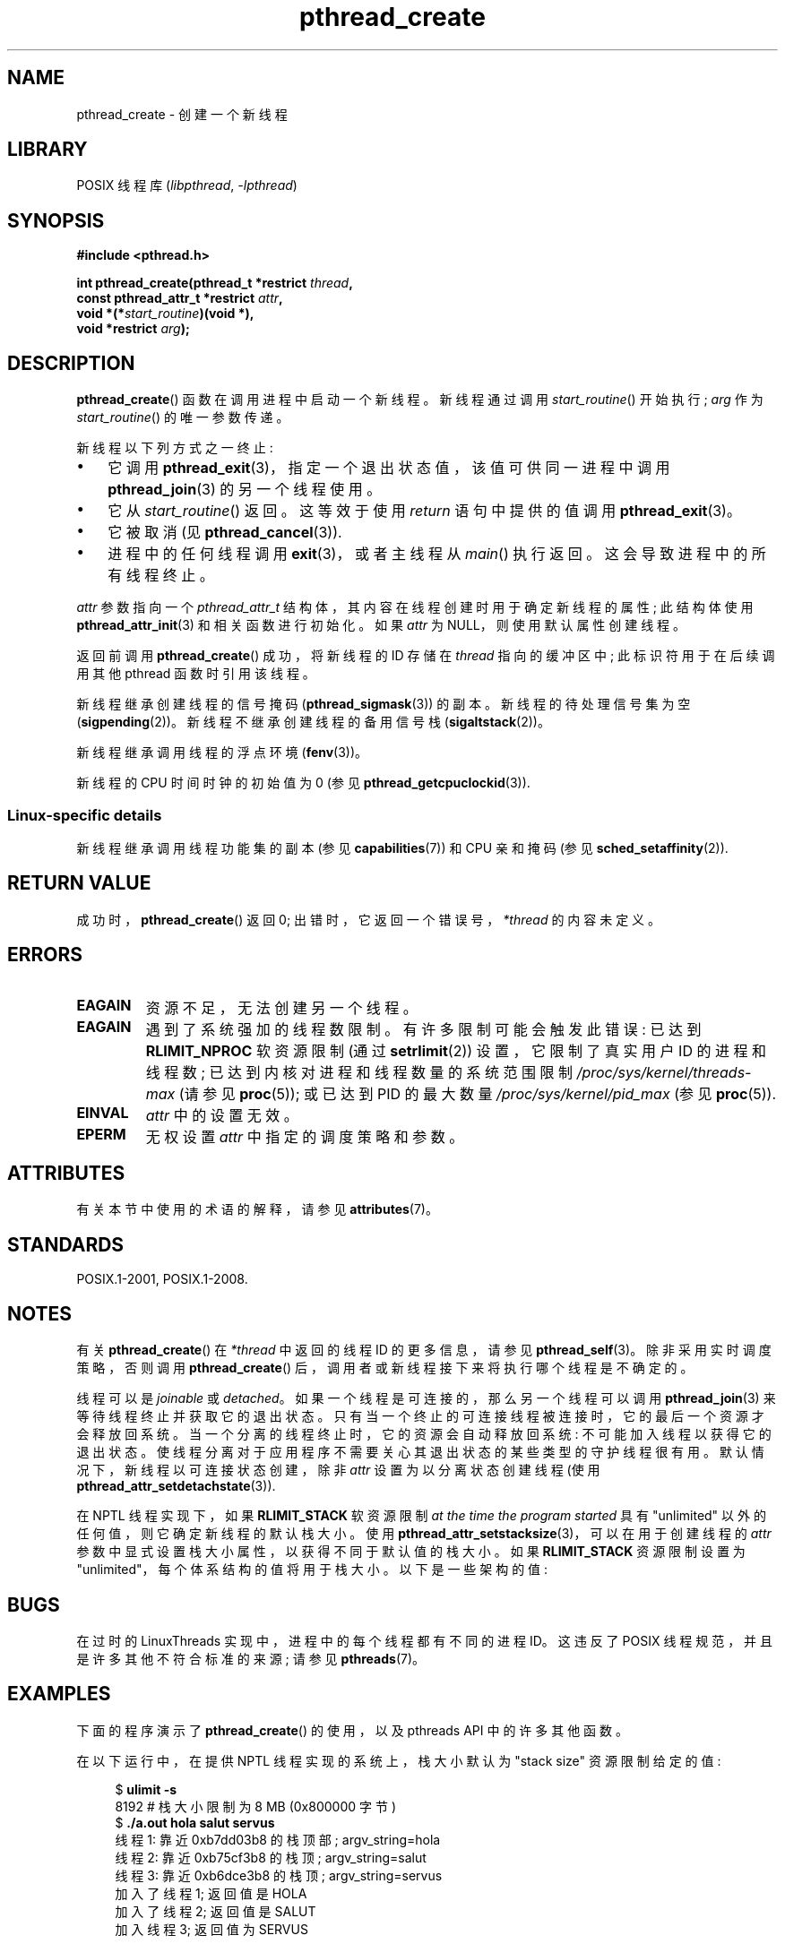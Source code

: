 .\" -*- coding: UTF-8 -*-
'\" t
.\" Copyright (c) 2008 Linux Foundation, written by Michael Kerrisk
.\"     <mtk.manpages@gmail.com>
.\"
.\" SPDX-License-Identifier: Linux-man-pages-copyleft
.\"
.\"*******************************************************************
.\"
.\" This file was generated with po4a. Translate the source file.
.\"
.\"*******************************************************************
.TH pthread_create 3 2023\-02\-05 "Linux man\-pages 6.03" 
.SH NAME
pthread_create \- 创建一个新线程
.SH LIBRARY
POSIX 线程库 (\fIlibpthread\fP, \fI\-lpthread\fP)
.SH SYNOPSIS
.nf
\fB#include <pthread.h>\fP
.PP
\fBint pthread_create(pthread_t *restrict \fP\fIthread\fP\fB,\fP
\fB                   const pthread_attr_t *restrict \fP\fIattr\fP\fB,\fP
\fB                   void *(*\fP\fIstart_routine\fP\fB)(void *),\fP
\fB                   void *restrict \fP\fIarg\fP\fB);\fP
.fi
.SH DESCRIPTION
\fBpthread_create\fP() 函数在调用进程中启动一个新线程。 新线程通过调用 \fIstart_routine\fP() 开始执行; \fIarg\fP
作为 \fIstart_routine\fP() 的唯一参数传递。
.PP
新线程以下列方式之一终止:
.IP \[bu] 3
它调用 \fBpthread_exit\fP(3)，指定一个退出状态值，该值可供同一进程中调用 \fBpthread_join\fP(3) 的另一个线程使用。
.IP \[bu]
它从 \fIstart_routine\fP() 返回。 这等效于使用 \fIreturn\fP 语句中提供的值调用 \fBpthread_exit\fP(3)。
.IP \[bu]
它被取消 (见 \fBpthread_cancel\fP(3)).
.IP \[bu]
进程中的任何线程调用 \fBexit\fP(3)，或者主线程从 \fImain\fP() 执行返回。 这会导致进程中的所有线程终止。
.PP
\fIattr\fP 参数指向一个 \fIpthread_attr_t\fP 结构体，其内容在线程创建时用于确定新线程的属性; 此结构体使用
\fBpthread_attr_init\fP(3) 和相关函数进行初始化。 如果 \fIattr\fP 为 NULL，则使用默认属性创建线程。
.PP
返回前调用 \fBpthread_create\fP() 成功，将新线程的 ID 存储在 \fIthread\fP 指向的缓冲区中; 此标识符用于在后续调用其他
pthread 函数时引用该线程。
.PP
新线程继承创建线程的信号掩码 (\fBpthread_sigmask\fP(3)) 的副本。 新线程的待处理信号集为空 (\fBsigpending\fP(2))。
新线程不继承创建线程的备用信号栈 (\fBsigaltstack\fP(2))。
.PP
新线程继承调用线程的浮点环境 (\fBfenv\fP(3))。
.PP
.\" CLOCK_THREAD_CPUTIME_ID in clock_gettime(2)
新线程的 CPU 时间时钟的初始值为 0 (参见 \fBpthread_getcpuclockid\fP(3)).
.SS "Linux\-specific details"
新线程继承调用线程功能集的副本 (参见 \fBcapabilities\fP(7)) 和 CPU 亲和掩码 (参见
\fBsched_setaffinity\fP(2)).
.SH "RETURN VALUE"
成功时，\fBpthread_create\fP() 返回 0; 出错时，它返回一个错误号，\fI*thread\fP 的内容未定义。
.SH ERRORS
.TP 
\fBEAGAIN\fP
资源不足，无法创建另一个线程。
.TP 
\fBEAGAIN\fP
.\" NOTE! The following should match the description in fork(2)
遇到了系统强加的线程数限制。 有许多限制可能会触发此错误: 已达到 \fBRLIMIT_NPROC\fP 软资源限制 (通过 \fBsetrlimit\fP(2))
设置，它限制了真实用户 ID 的进程和线程数; 已达到内核对进程和线程数量的系统范围限制 \fI/proc/sys/kernel/threads\-max\fP
(请参见 \fBproc\fP(5)); 或已达到 PID 的最大数量 \fI/proc/sys/kernel/pid_max\fP (参见
\fBproc\fP(5)).
.TP 
\fBEINVAL\fP
\fIattr\fP 中的设置无效。
.TP 
.\" FIXME . Test the following
\fBEPERM\fP
无权设置 \fIattr\fP 中指定的调度策略和参数。
.SH ATTRIBUTES
有关本节中使用的术语的解释，请参见 \fBattributes\fP(7)。
.ad l
.nh
.TS
allbox;
lbx lb lb
l l l.
Interface	Attribute	Value
T{
\fBpthread_create\fP()
T}	Thread safety	MT\-Safe
.TE
.hy
.ad
.sp 1
.SH STANDARDS
POSIX.1\-2001, POSIX.1\-2008.
.SH NOTES
有关 \fBpthread_create\fP() 在 \fI*thread\fP 中返回的线程 ID 的更多信息，请参见 \fBpthread_self\fP(3)。
除非采用实时调度策略，否则调用 \fBpthread_create\fP() 后，调用者或新线程接下来将执行哪个线程是不确定的。
.PP
线程可以是 \fIjoinable\fP 或 \fIdetached\fP。 如果一个线程是可连接的，那么另一个线程可以调用 \fBpthread_join\fP(3)
来等待线程终止并获取它的退出状态。 只有当一个终止的可连接线程被连接时，它的最后一个资源才会释放回系统。
当一个分离的线程终止时，它的资源会自动释放回系统: 不可能加入线程以获得它的退出状态。
使线程分离对于应用程序不需要关心其退出状态的某些类型的守护线程很有用。 默认情况下，新线程以可连接状态创建，除非 \fIattr\fP
设置为以分离状态创建线程 (使用 \fBpthread_attr_setdetachstate\fP(3)).
.PP
在 NPTL 线程实现下，如果 \fBRLIMIT_STACK\fP 软资源限制 \fIat the time the program started\fP 具有
"unlimited" 以外的任何值，则它确定新线程的默认栈大小。 使用
\fBpthread_attr_setstacksize\fP(3)，可以在用于创建线程的 \fIattr\fP
参数中显式设置栈大小属性，以获得不同于默认值的栈大小。 如果 \fBRLIMIT_STACK\fP 资源限制设置为
"unlimited"，每个体系结构的值将用于栈大小。 以下是一些架构的值:
.RS
.TS
allbox;
lb lb
l r.
Architecture	Default stack size
i386	2 MB
IA\-64	32 MB
PowerPC	4 MB
S/390	2 MB
Sparc\-32	2 MB
Sparc\-64	4 MB
x86_64	2 MB
.TE
.RE
.SH BUGS
在过时的 LinuxThreads 实现中，进程中的每个线程都有不同的进程 ID。这违反了 POSIX 线程规范，并且是许多其他不符合标准的来源;
请参见 \fBpthreads\fP(7)。
.SH EXAMPLES
下面的程序演示了 \fBpthread_create\fP() 的使用，以及 pthreads API 中的许多其他函数。
.PP
在以下运行中，在提供 NPTL 线程实现的系统上，栈大小默认为 "stack size" 资源限制给定的值:
.PP
.in +4n
.EX
$\fB ulimit \-s\fP
8192            # 栈大小限制为 8 MB (0x800000 字节)
$\fB ./a.out hola salut servus\fP
线程 1: 靠近 0xb7dd03b8 的栈顶部; argv_string=hola
线程 2: 靠近 0xb75cf3b8 的栈顶; argv_string=salut
线程 3: 靠近 0xb6dce3b8 的栈顶; argv_string=servus
加入了线程 1; 返回值是 HOLA
加入了线程 2; 返回值是 SALUT
加入线程 3; 返回值为 SERVUS
.EE
.in
.PP
在下一次运行中，程序显式设置 1\MB 的栈大小 (对创建的线程使用 \fBpthread_attr_setstacksize\fP(3)):
.PP
.in +4n
.EX
$\fB ./a.out \-s 0x100000 hola salut servus\fP
线程 1: 靠近 0xb7d723b8 的栈顶部; argv_string=hola
线程 2: 靠近 0xb7c713b8 的栈顶; argv_string=salut
线程 3: 靠近 0xb7b703b8 的栈顶; argv_string=servus
加入了线程 1; 返回值是 HOLA
加入了线程 2; 返回值是 SALUT
加入线程 3; 返回值为 SERVUS
.EE
.in
.SS "Program source"
.\" SRC BEGIN (pthread_create.c)
\&
.EX
#include <ctype.h>
#include <errno.h>
#include <pthread.h>
#include <stdio.h>
#include <stdlib.h>
#include <string.h>
#include <unistd.h>

#define handle_error_en(en, msg) \e
        do { errno = en; perror(msg); exit(EXIT_FAILURE); } while (0)

#define handle_error(msg) \e
        do { perror(msg); exit(EXIT_FAILURE); } while (0)

struct thread_info {    /* Used as argument to thread_start() */
    pthread_t thread_id;        /* ID returned by pthread_create() */
    int       thread_num;       /* Application\-defined thread # */
    char     *argv_string;      /* From command\-line argument */
};

/* Thread start function: display address near top of our stack,
   and return upper\-cased copy of argv_string. */

static void *
thread_start(void *arg)
{
    struct thread_info *tinfo = arg;
    char *uargv;

    printf("Thread %d: top of stack near %p; argv_string=%s\en",
           tinfo\->thread_num, (void *) &tinfo, tinfo\->argv_string);

    uargv = strdup(tinfo\->argv_string);
    if (uargv == NULL)
        handle_error("strdup");

    for (char *p = uargv; *p != \[aq]\e0\[aq]; p++)
        *p = toupper(*p);

    return uargv;
}

int
main(int argc, char *argv[])
{
    int                 s, opt;
    void                *res;
    size_t              num_threads;
    ssize_t             stack_size;
    pthread_attr_t      attr;
    struct thread_info  *tinfo;

    /* The "\-s" option specifies a stack size for our threads. */

    stack_size = \-1;
    while ((opt = getopt(argc, argv, "s:")) != \-1) {
        switch (opt) {
        case \[aq]s\[aq]:
            stack_size = strtoul(optarg, NULL, 0);
            break;

        default:
            fprintf(stderr, "Usage: %s [\-s stack\-size] arg...\en",
                    argv[0]);
            exit(EXIT_FAILURE);
        }
    }

    num_threads = argc \- optind;

    /* Initialize thread creation attributes. */

    s = pthread_attr_init(&attr);
    if (s != 0)
        handle_error_en(s, "pthread_attr_init");

    if (stack_size > 0) {
        s = pthread_attr_setstacksize(&attr, stack_size);
        if (s != 0)
            handle_error_en(s, "pthread_attr_setstacksize");
    }

    /* Allocate memory for pthread_create() arguments. */

    tinfo = calloc(num_threads, sizeof(*tinfo));
    if (tinfo == NULL)
        handle_error("calloc");

    /* Create one thread for each command\-line argument. */

    for (size_t tnum = 0; tnum < num_threads; tnum++) {
        tinfo[tnum].thread_num = tnum + 1;
        tinfo[tnum].argv_string = argv[optind + tnum];

        /* The pthread_create() call stores the thread ID into
           corresponding element of tinfo[]. */

        s = pthread_create(&tinfo[tnum].thread_id, &attr,
                           &thread_start, &tinfo[tnum]);
        if (s != 0)
            handle_error_en(s, "pthread_create");
    }

    /* Destroy the thread attributes object, since it is no
       longer needed. */

    s = pthread_attr_destroy(&attr);
    if (s != 0)
        handle_error_en(s, "pthread_attr_destroy");

    /* Now join with each thread, and display its returned value. */

    for (size_t tnum = 0; tnum < num_threads; tnum++) {
        s = pthread_join(tinfo[tnum].thread_id, &res);
        if (s != 0)
            handle_error_en(s, "pthread_join");

        printf("Joined with thread %d; returned value was %s\en",
               tinfo[tnum].thread_num, (char *) res);
        free(res);      /* Free memory allocated by thread */
    }

    free(tinfo);
    exit(EXIT_SUCCESS);
}
.EE
.\" SRC END
.SH "SEE ALSO"
.ad l
.nh
\fBgetrlimit\fP(2), \fBpthread_attr_init\fP(3), \fBpthread_cancel\fP(3),
\fBpthread_detach\fP(3), \fBpthread_equal\fP(3), \fBpthread_exit\fP(3),
\fBpthread_getattr_np\fP(3), \fBpthread_join\fP(3), \fBpthread_self\fP(3),
\fBpthread_setattr_default_np\fP(3), \fBpthreads\fP(7)
.PP
.SH [手册页中文版]
.PP
本翻译为免费文档；阅读
.UR https://www.gnu.org/licenses/gpl-3.0.html
GNU 通用公共许可证第 3 版
.UE
或稍后的版权条款。因使用该翻译而造成的任何问题和损失完全由您承担。
.PP
该中文翻译由 wtklbm
.B <wtklbm@gmail.com>
根据个人学习需要制作。
.PP
项目地址:
.UR \fBhttps://github.com/wtklbm/manpages-chinese\fR
.ME 。
